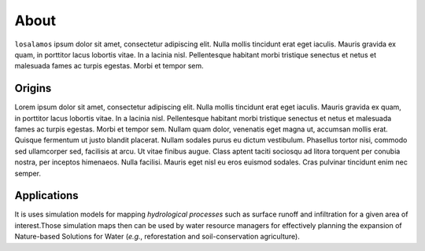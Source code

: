 About
############################################

``losalamos`` ipsum dolor sit amet, consectetur adipiscing elit.
Nulla mollis tincidunt erat eget iaculis.
Mauris gravida ex quam, in porttitor lacus lobortis vitae.
In a lacinia nisl. Pellentesque habitant morbi tristique senectus
et netus et malesuada fames ac turpis egestas. Morbi et tempor sem.


Origins
********************************************

Lorem ipsum dolor sit amet, consectetur adipiscing elit.
Nulla mollis tincidunt erat eget iaculis.
Mauris gravida ex quam, in porttitor lacus lobortis vitae.
In a lacinia nisl. Pellentesque habitant morbi tristique senectus
et netus et malesuada fames ac turpis egestas. Morbi et tempor sem.
Nullam quam dolor, venenatis eget magna ut, accumsan mollis erat.
Quisque fermentum ut justo blandit placerat. Nullam sodales purus eu dictum vestibulum.
Phasellus tortor nisi, commodo sed ullamcorper sed, facilisis at arcu.
Ut vitae finibus augue. Class aptent taciti sociosqu ad litora torquent per
conubia nostra, per inceptos himenaeos. Nulla facilisi. Mauris eget nisl
eu eros euismod sodales. Cras pulvinar tincidunt enim nec semper.


Applications
********************************************

It is uses simulation models for mapping *hydrological processes* such as surface
runoff and infiltration for a given area of interest.Those simulation maps then
can be used by water resource managers for effectively planning the expansion
of Nature-based Solutions for Water (*e.g.*, reforestation and soil-conservation agriculture).





